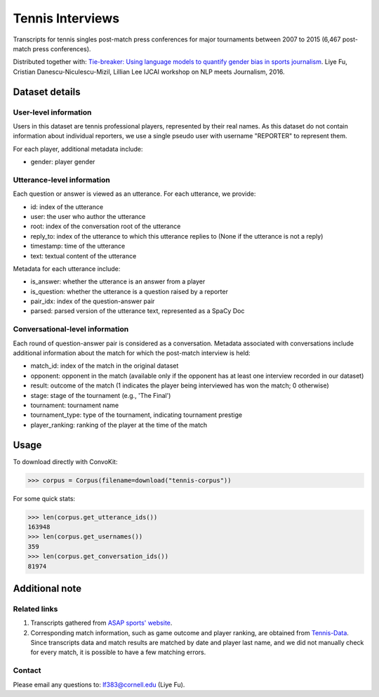 Tennis Interviews
=================

Transcripts for tennis singles post-match press conferences for major tournaments between 2007 to 2015  (6,467 post-match press conferences). 

Distributed together with:
`Tie-breaker: Using language models to quantify gender bias in sports journalism <http://www.cs.cornell.edu/~liye/tennis.html>`_.
Liye Fu, Cristian Danescu-Niculescu-Mizil, Lillian Lee
IJCAI workshop on NLP meets Journalism, 2016.

Dataset details
---------------

User-level information
^^^^^^^^^^^^^^^^^^^^^^

Users in this dataset are tennis professional players, represented by their real names. As this dataset do not contain information about individual reporters, we use a single pseudo user with username "REPORTER" to represent them. 

For each player, additional metadata include:

* gender: player gender


Utterance-level information
^^^^^^^^^^^^^^^^^^^^^^^^^^^

Each question or answer is viewed as an utterance. For each utterance, we provide:

* id: index of the utterance
* user: the user who author the utterance
* root: index of the conversation root of the utterance
* reply_to: index of the utterance to which this utterance replies to (None if the utterance is not a reply)
* timestamp: time of the utterance
* text: textual content of the utterance

Metadata for each utterance include: 

* is_answer: whether the utterance is an answer from a player
* is_question: whether the utterance is a question raised by a reporter
* pair_idx: index of the question-answer pair
* parsed: parsed version of the utterance text, represented as a SpaCy Doc


Conversational-level information
^^^^^^^^^^^^^^^^^^^^^^^^^^^^^^^^

Each round of question-answer pair is considered as a conversation. Metadata associated with conversations include additional information about the match for which the post-match interview is held: 

* match_id: index of the match in the original dataset
* opponent: opponent in the match (available only if the opponent has at least one interview recorded in our dataset)
* result: outcome of the match (1 indicates the player being interviewed has won the match; 0 otherwise)
* stage: stage of the tournament (e.g., 'The Final')
* tournament: tournament name
* tournament_type: type of the tournament, indicating tournament prestige
* player_ranking: ranking of the player at the time of the match


Usage
-----

To download directly with ConvoKit: 

>>> corpus = Corpus(filename=download("tennis-corpus"))


For some quick stats:

>>> len(corpus.get_utterance_ids()) 
163948
>>> len(corpus.get_usernames())
359
>>> len(corpus.get_conversation_ids())
81974

Additional note
---------------

Related links
^^^^^^^^^^^^^

1. Transcripts gathered from `ASAP sports' website <http://www.asapsports.com/>`_. 
2. Corresponding match information, such as game outcome and player ranking, are obtained from `Tennis-Data <http://www.tennis-data.co.uk/>`_. Since transcripts data and match results are matched by date and player last name, and we did not manually check for every match, it is possible to have a few matching errors. 

Contact
^^^^^^^

Please email any questions to: lf383@cornell.edu (Liye Fu).